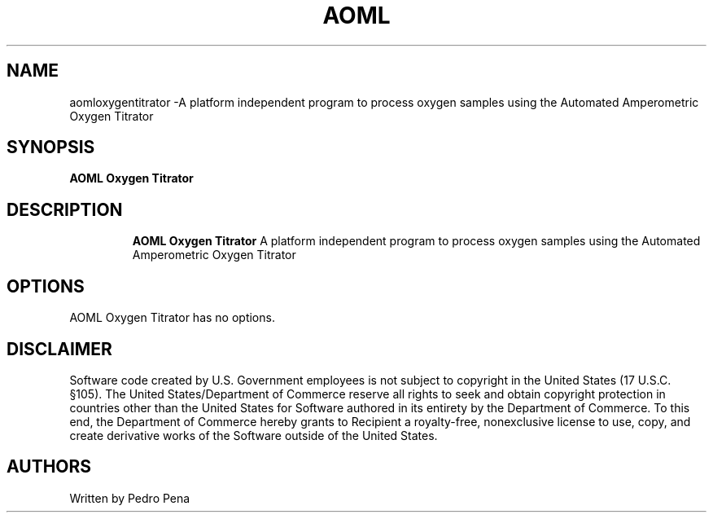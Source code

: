 .TH AOML OXYGEN TITRATOR 7
.SH NAME
aomloxygentitrator \-A platform independent program to process oxygen samples using the Automated Amperometric Oxygen Titrator
.SH SYNOPSIS
.B AOML Oxygen Titrator
.TP
.SH DESCRIPTION
.B AOML Oxygen Titrator
A platform independent program to process oxygen samples using the Automated Amperometric Oxygen Titrator
.SH OPTIONS
.TP
AOML Oxygen Titrator has no options.
.SH DISCLAIMER
Software code created by U.S. Government employees is not subject to copyright in the United States (17 U.S.C.
§105). The United States/Department of Commerce reserve all rights to seek and obtain copyright protection in
countries other than the United States for Software authored in its entirety by the Department of Commerce. To
this end, the Department of Commerce hereby grants to Recipient a royalty-free, nonexclusive license to use,
copy, and create derivative works of the Software outside of the United States.
.SH AUTHORS 
Written by Pedro Pena
